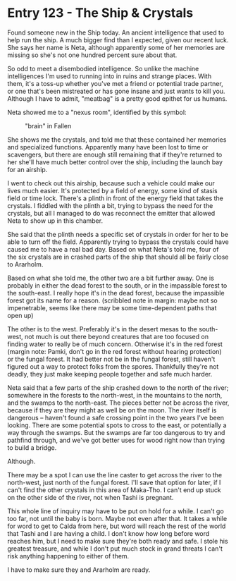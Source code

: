 * Entry 123 - The Ship & Crystals
Found someone new in the Ship today. An ancient intelligence that used to help
run the ship. A much bigger find than I expected, given our recent luck. She
says her name is Neta, although apparently some of her memories are missing so
she's not one hundred percent sure about that.

So odd to meet a disembodied intelligence. So unlike the machine intelligences
I'm used to running into in ruins and strange places. With them, it's a toss-up
whether you've met a friend or potential trade partner, or one that's been
mistreated or has gone insane and just wants to kill you. Although I have to
admit, "meatbag" is a pretty good epithet for us humans.

Neta showed me to a "nexus room", identified by this symbol:

#+CAPTION: "brain" in Fallen
[[../Images/brain.png]]

She shows me the crystals, and told me that these contained her memories and
specialized functions. Apparently many have been lost to time or scavengers, but
there are enough still remaining that if they're returned to her she'll have
much better control over the ship, including the launch bay for an airship.

I went to check out this airship, because such a vehicle could make our lives
much easier. It's protected by a field of energy, some kind of stasis field or
time lock. There's a plinth in front of the energy field that takes the
crystals. I fiddled with the plinth a bit, trying to bypass the need for the
crystals, but all I managed to do was reconnect the emitter that allowed Neta to
show up in this chamber.

She said that the plinth needs a specific set of crystals in order for her to be
able to turn off the field. Apparently trying to bypass the crystals could have
caused me to have a real bad day. Based on what Neta's told me, four of the
six crystals are in crashed parts of the ship that should all be fairly close
to Ararholm.

Based on what she told me, the other two are a bit further away. One is probably
in either the dead forest to the south, or in the impassible forest to the
south-east. I really hope it's in the dead forest, because the impassible forest
got its name for a reason. (scribbled note in margin: maybe not so impenetrable,
seems like there may be some time-dependent paths that open up)

The other is to the west. Preferably it's in the desert mesas to the south-west,
not much is out there beyond creatures that are too focused on finding water to
really be of much concern. Otherwise it's in the red forest (margin note: Pamki,
don't go in the red forest without hearing protection) or the fungal forest. It
had better not be in the fungal forest, still haven't figured out a way to
protect folks from the spores. Thankfully they're not deadly, they just make
keeping people together and safe much harder.

Neta said that a few parts of the ship crashed down to the north of the river;
somewhere in the forests to the north-west, in the mountains to the north, and
the swamps to the north-east. The pieces better not be across the river, because
if they are they might as well be on the moon. The river itself is dangerous --
haven't found a safe crossing point in the two years I've been looking. There
are some potential spots to cross to the east, or potentially a way through the
swamps. But the swamps are far too dangerous to try and pathfind through, and
we've got better uses for wood right now than trying to build a bridge.

Although.

There may be a spot I can use the line caster to get across the river to the
north-west, just north of the fungal forest. I'll save that option for later,
if I can't find the other crystals in this area of Maka-Tho. I can't end up
stuck on the other side of the river, not when Tashi is pregnant.

This whole line of inquiry may have to be put on hold for a while. I can't go
too far, not until the baby is born. Maybe not even after that. It takes a while
for word to get to Calda from here, but word will reach the rest of the world
that Tashi and I are having a child. I don't know how long before word reaches
him, but I need to make sure they're both ready and safe. I stole his greatest
treasure, and while I don't put much stock in grand threats I can't risk
anything happening to either of them.

I have to make sure they and Ararholm are ready.
